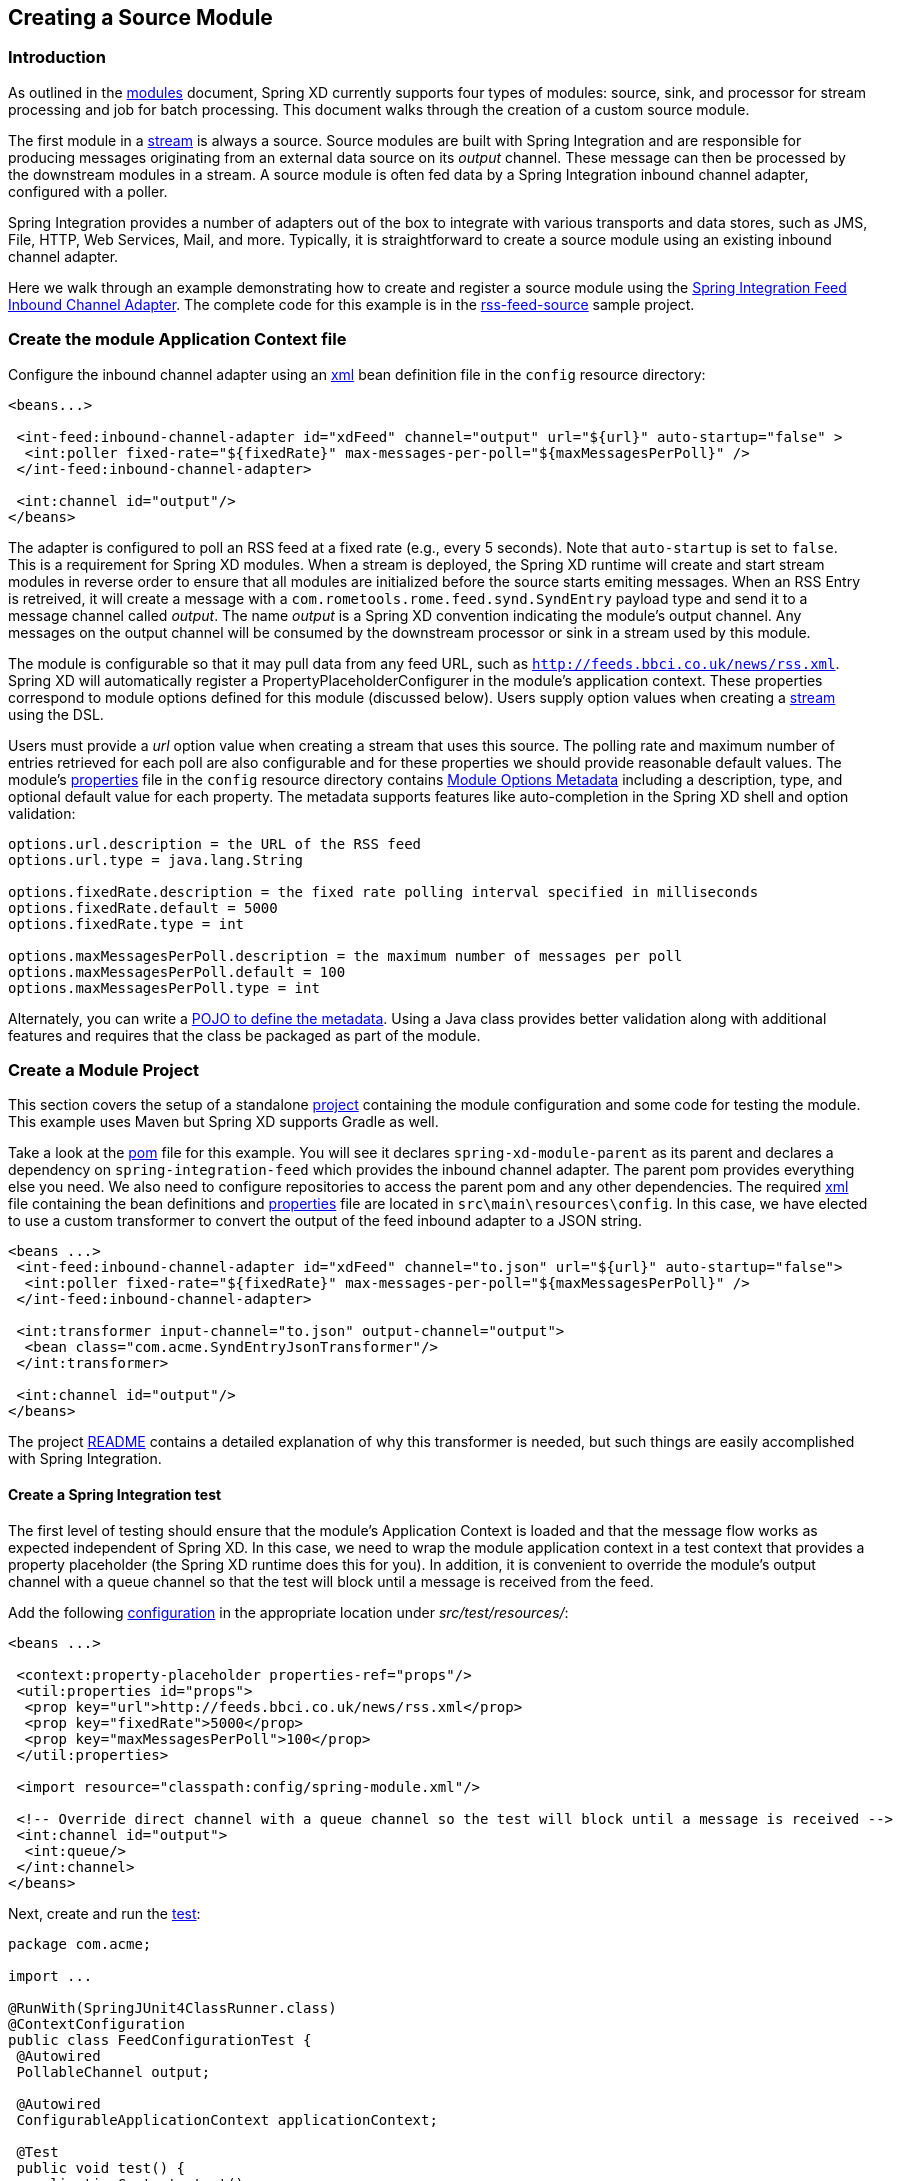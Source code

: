 [[creating-a-source-module]]
ifndef::env-github[]
== Creating a Source Module
endif::[]

=== Introduction

As outlined in the xref:Modules#modules[modules] document, Spring XD currently supports four types of modules: source, sink, and processor for stream processing and job for batch processing.  This document walks through the creation of a custom source module.

The first module in a xref:Streams#streams[stream] is always a source. Source modules are built with Spring Integration and are responsible for producing messages originating from an external data source on its _output_ channel. These message can then be processed by the downstream modules in a stream. A source module is often fed data by a Spring Integration inbound channel adapter, configured with a poller.

Spring Integration provides a number of adapters out of the box to integrate with various transports and data stores, such as JMS, File, HTTP, Web Services, Mail, and more. Typically, it is straightforward to create a source module using an existing inbound channel adapter.

Here we walk through an example demonstrating how to create and register a source module using the http://docs.spring.io/spring-integration/reference/html/feed.html#feed-inbound-channel-adapter[Spring Integration Feed Inbound Channel Adapter]. The complete code for this example is in the https://github.com/spring-projects/spring-xd-samples/blob/master/rss-feed-source/[rss-feed-source] sample project.

=== Create the module Application Context file
Configure the inbound channel adapter using an https://github.com/spring-projects/spring-xd-samples/blob/master/rss-feed-source/src/main/resources/config/spring-module.xml[xml] bean definition file in the `config` resource directory:

[source,xml]
----
<beans...>

 <int-feed:inbound-channel-adapter id="xdFeed" channel="output" url="${url}" auto-startup="false" >
  <int:poller fixed-rate="${fixedRate}" max-messages-per-poll="${maxMessagesPerPoll}" />
 </int-feed:inbound-channel-adapter>
 
 <int:channel id="output"/>
</beans>
----

The adapter is configured to poll an RSS feed at a fixed rate (e.g., every 5 seconds). Note that `auto-startup` is set to `false`. This is a requirement for Spring XD modules. When a stream is deployed, the Spring XD runtime will create and start stream modules in reverse order to ensure that all modules are initialized before the source starts emiting messages. When an RSS Entry is retreived, it will create a message with a `com.rometools.rome.feed.synd.SyndEntry` payload type and send it to a message channel called _output_. The name _output_ is a Spring XD convention indicating the module's output channel. Any messages on the output channel will be consumed by the downstream processor or sink in a stream used by this module.

The module is configurable so that it may pull data from any feed URL, such as `http://feeds.bbci.co.uk/news/rss.xml`. Spring XD will automatically register a PropertyPlaceholderConfigurer in the module's application context. These properties correspond to module options defined for this module (discussed below). Users supply option values when creating a xref:Streams#streams[stream] using the DSL.

Users must provide a _url_ option value when creating a stream that uses this source. The polling rate and maximum number of entries retrieved for each poll are also configurable and for these properties we should provide reasonable default values. The module's https://github.com/spring-projects/spring-xd-samples/blob/master/rss-feed-source/src/main/resources/config/spring-module.properties[properties] file in the `config` resource directory  contains xref:ModuleOptionsMetadata[Module Options Metadata] including a description, type, and optional default value for each property. The metadata supports features like auto-completion in the Spring XD shell and option validation:

----
options.url.description = the URL of the RSS feed
options.url.type = java.lang.String

options.fixedRate.description = the fixed rate polling interval specified in milliseconds
options.fixedRate.default = 5000
options.fixedRate.type = int

options.maxMessagesPerPoll.description = the maximum number of messages per poll
options.maxMessagesPerPoll.default = 100
options.maxMessagesPerPoll.type = int
----

Alternately, you can write a xref:ModuleOptionsMetadata#using-the-pojo-approach[POJO to define the metadata]. Using a Java class provides better validation along with additional features and requires that the class be packaged as part of the module.

=== Create a Module Project

This section covers the setup of a standalone xref:Modules#creating-a-module-project[project] containing the module configuration and some code for testing the module. This example uses Maven but Spring XD supports Gradle as well. 

Take a look at the https://github.com/spring-projects/spring-xd-samples/blob/master/rss-feed-source/pom.xml[pom] file for this example. You will see it declares `spring-xd-module-parent` as its parent and declares a dependency on `spring-integration-feed` which provides the inbound channel adapter. The parent pom provides everything else you need. We also need to configure repositories to access the parent pom and any other dependencies. The required https://github.com/spring-projects/spring-xd-samples/blob/master/rss-feed-source/src/main/resources/config/spring-module.xml[xml] file containing the bean definitions and https://github.com/spring-projects/spring-xd-samples/blob/master/rss-feed-source/src/main/resources/config/spring-module.properties[properties] file are located in `src\main\resources\config`. In this case, we have elected to use a custom transformer to convert the output of the feed inbound adapter to a JSON string. 

[source,xml]
----
<beans ...>
 <int-feed:inbound-channel-adapter id="xdFeed" channel="to.json" url="${url}" auto-startup="false">
  <int:poller fixed-rate="${fixedRate}" max-messages-per-poll="${maxMessagesPerPoll}" />
 </int-feed:inbound-channel-adapter>

 <int:transformer input-channel="to.json" output-channel="output">
  <bean class="com.acme.SyndEntryJsonTransformer"/>
 </int:transformer>

 <int:channel id="output"/>
</beans>
----

The project https://github.com/spring-projects/spring-xd-samples/blob/master/rss-feed-source/README.md[README] contains a detailed explanation of why this transformer is needed, but such things are easily accomplished with Spring Integration.   

==== Create a Spring Integration test
The first level of testing should ensure that the module's Application Context is loaded and that the message flow works as expected independent of Spring XD. In this case, we need to wrap the module application context in a test context that provides a property placeholder (the Spring XD runtime does this for you). In addition, it is convenient to override the module's output channel with a queue channel so that the test will block until a message is received from the feed.

Add the following https://github.com/spring-projects/spring-xd-samples/blob/master/rss-feed-source/src/test/resources/com/acme/FeedConfigurationTest-context.xml[configuration] in the appropriate location under _src/test/resources/_:
[source,xml]
----
<beans ...>

 <context:property-placeholder properties-ref="props"/>
 <util:properties id="props">
  <prop key="url">http://feeds.bbci.co.uk/news/rss.xml</prop>
  <prop key="fixedRate">5000</prop>
  <prop key="maxMessagesPerPoll">100</prop>
 </util:properties>

 <import resource="classpath:config/spring-module.xml"/>

 <!-- Override direct channel with a queue channel so the test will block until a message is received -->
 <int:channel id="output">
  <int:queue/>
 </int:channel>
</beans>
----

Next, create and run the https://github.com/spring-projects/spring-xd-samples/blob/master/rss-feed-source/src/test/java/com/acme/FeedConfigurationTest.java[test]:
[source,java]
----
package com.acme;

import ...

@RunWith(SpringJUnit4ClassRunner.class)
@ContextConfiguration
public class FeedConfigurationTest {
 @Autowired
 PollableChannel output;

 @Autowired
 ConfigurableApplicationContext applicationContext;

 @Test
 public void test() {
  applicationContext.start();
  Message message = output.receive(10000);
  assertNotNull(message);
  assertTrue(message.getPayload() instanceof String);
 }
}
----

The test will load an Application Context using our feed and test context files. It will fail if a item is not received on the output channel within 10 seconds.e

==== Create an in-container test
Now that you have verified that the module is basically correct, you can write a test to use it in a stream deployed to an embedded Spring XD container. 

[NOTE]
====
See xref:Modules#testing-a-module[test a module] for some important tips abouts regarding in-container testing.
====

The `spring-xd-module-parent` pom provides the necessary dependencies to write such a https://github.com/spring-projects/spring-xd-samples/blob/master/rss-feed-source/src/test/java/com/acme/FeedSourceModuleIntegrationTest.java[test]:

[source,java]
----
package com.acme;

import ...

public class FeedSourceModuleIntegrationTest {
 private static SingleNodeApplication application;

 private static int RECEIVE_TIMEOUT = 6000;

 /**
  * Start the single node container, binding random unused ports, etc. to not conflict with any other instances
  * running on this host. Configure the ModuleRegistry to include the project module.
  */
 @BeforeClass
 public static void setUp() {
  RandomConfigurationSupport randomConfigSupport = new RandomConfigurationSupport();
  application = new SingleNodeApplication().run();
  SingleNodeIntegrationTestSupport singleNodeIntegrationTestSupport = new SingleNodeIntegrationTestSupport(application);
  singleNodeIntegrationTestSupport.addModuleRegistry(new SingletonModuleRegistry(ModuleType.source, "feed"));
 }

 @Test
 public void test() {
  String url = "http://feeds.bbci.co.uk/news/rss.xml";
  SingleNodeProcessingChainConsumer chain = chainConsumer(application, "feedStream", String.format("feed --url='%s'", url));

  Object payload = chain.receivePayload(RECEIVE_TIMEOUT);
  assertTrue(payload instanceof String);

  chain.destroy();
 }
}
----

The above test configures an and starts embedded Spring XD runtime (SingleNodeApplication) to deploy a stream that uses the module under test. 

The `SingleNodeProcessingChainConsumer` can test a stream that does not include a sink. The chain itself provides an in-memory sink to access the stream's output directly. In this case, we use the chain to test the source in isolation. The above test is equivalent to deploying following stream definition:

----
feed --url='http://feeds.bbci.co.uk/news/rss.xml' > queue:aNamedChannel
----

and the chain consumes messages on the named queue channel. At the end of each test method, the chain should be destroyed to destroy these internal resources and restore the initial state of the Spring XD container. 

[NOTE]
==== 
The `spring-xd-module-parent` Maven pom includes a tasks to install a local message bus implementation under `lib` in the project root to enable a local transport provider for the embedded Spring XD container. It is necessary to run `maven process-resources` or a downstream goal (e.g., compile, test, package) once in order for this test to work correctly. 
====

[[install-the-source-module]]
=== Install the Module
We have implemented and tested the module using Spring Integration directly and also by deploying the module to an embedded Spring XD container. Time to install the module to Spring XD!

The next step is to package the module as an uber-jar using maven:

----
$mvn package
----

This will build an uber-jar in `target/rss-feed-source-1.0.0.BUILD-SNAPSHOT.jar`. If you inspect the contents of this jar, you will see it includes the module configuration files, custom transformer class, and dependent jars. 
xref:Getting-Started#getting-started[Fire up the Spring XD runtime] if it is not already running and, 
using the Spring XD Shell, install the module as a source named `feed` using the `module upload` command:

----
xd:>module upload --file [path-to]/rss-source-feed/target/rss-source-feed-1.0.0.BUILD-SNAPSHOT.jar --name feed --type source
----

Also See xref:Modules#registering-a-module[registering a module] for more details. 

=== Test the source module
Once Spring XD is running, create a stream to test it the module. This stream will write SyndEntry objects rendered as JSON to the Spring XD log:

    xd:> stream create --name feedtest --definition "feed --url='http://feeds.bbci.co.uk/news/rss.xml' | log" --deploy

You should start seeing messages like the following in the container log:

----
16:46:41,309 1.1.0.SNAP  INFO xdbus.feedTest.0-1 sink.feedTest - {"uri":"http://www.bbc.co.uk/sport/0/football/30700069","link":"http://www.bbc.co.uk/sport/0/football/30700069","comments":null,"updatedDate":null,"title":"Gerrard to seal move to LA Galaxy","description":{"type":"text/html","value":"Liverpool captain Steven Gerrard is on the brink of finalising an 18-month deal to join MLS side Los Angeles Galaxy.","mode":null,"interface":"com.rometools.rome.feed.synd.SyndContent"},"links":[],"contents":[],"modules":[{"uri":"http://purl.org/dc/elements/1.1/","title":null,"creator":null,"subject":null,"description":null,"publisher":null,"contributors":[],"date":1420580673000,"type":null,"format":null,"identifier":null,"source":null,"language":null,"relation":null,"coverage":null,"rights":null,"sources":[],"types":[],"formats":[],"identifiers":[],"interface":"com.rometools.rome.feed.module.DCModule","creators":[],"titles":[],"descriptions":[],"publishers":[],"contributor":null,"dates":[1420580673000],"languages":[],"relations":[],"coverages":[],"rightsList":[],"subjects":[]}],"enclosures":[],"authors":[],"contributors":[],"source":null,"wireEntry":null,"categories":[],"interface":"com.rometools.rome.feed.synd.SyndEntry","titleEx":{"type":null,"value":"Gerrard to seal move to LA Galaxy","mode":null,"interface":"com.rometools.rome.feed.synd.SyndContent"},"publishedDate":1420580673000,"author":""}
----

